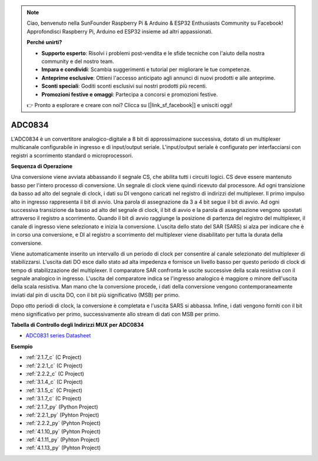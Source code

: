 .. note::

    Ciao, benvenuto nella SunFounder Raspberry Pi & Arduino & ESP32 Enthusiasts Community su Facebook! Approfondisci Raspberry Pi, Arduino ed ESP32 insieme ad altri appassionati.

    **Perché unirti?**

    - **Supporto esperto**: Risolvi i problemi post-vendita e le sfide tecniche con l'aiuto della nostra community e del nostro team.
    - **Impara e condividi**: Scambia suggerimenti e tutorial per migliorare le tue competenze.
    - **Anteprime esclusive**: Ottieni l'accesso anticipato agli annunci di nuovi prodotti e alle anteprime.
    - **Sconti speciali**: Goditi sconti esclusivi sui nostri prodotti più recenti.
    - **Promozioni festive e omaggi**: Partecipa a concorsi e promozioni festive.

    👉 Pronto a esplorare e creare con noi? Clicca su [|link_sf_facebook|] e unisciti oggi!

.. _cpn_adc0834:

ADC0834
==============

L'ADC0834 è un convertitore analogico-digitale a 8 bit di approssimazione 
successiva, dotato di un multiplexer multicanale configurabile in ingresso 
e di input/output seriale. L'input/output seriale è configurato per interfacciarsi 
con registri a scorrimento standard o microprocessori.

.. image:: img/image309.png


**Sequenza di Operazione**

Una conversione viene avviata abbassando il segnale CS, che abilita tutti i 
circuiti logici. CS deve essere mantenuto basso per l'intero processo di 
conversione. Un segnale di clock viene quindi ricevuto dal processore. Ad 
ogni transizione da basso ad alto del segnale di clock, i dati su DI vengono 
caricati nel registro di indirizzi del multiplexer. Il primo impulso alto in 
ingresso rappresenta il bit di avvio. Una parola di assegnazione da 3 a 4 bit 
segue il bit di avvio. Ad ogni successiva transizione da basso ad alto del 
segnale di clock, il bit di avvio e la parola di assegnazione vengono spostati 
attraverso il registro a scorrimento. Quando il bit di avvio raggiunge la 
posizione di partenza del registro del multiplexer, il canale di ingresso viene 
selezionato e inizia la conversione. L'uscita dello stato del SAR (SARS) si alza 
per indicare che è in corso una conversione, e DI al registro a scorrimento del 
multiplexer viene disabilitato per tutta la durata della conversione.

Viene automaticamente inserito un intervallo di un periodo di clock per consentire 
al canale selezionato del multiplexer di stabilizzarsi. L'uscita dati DO esce dallo 
stato ad alta impedenza e fornisce un livello basso per questo periodo di clock di 
tempo di stabilizzazione del multiplexer. Il comparatore SAR confronta le uscite 
successive della scala resistiva con il segnale analogico in ingresso. L'uscita del 
comparatore indica se l'ingresso analogico è maggiore o minore dell'uscita della scala 
resistiva. Man mano che la conversione procede, i dati della conversione vengono 
contemporaneamente inviati dal pin di uscita DO, con il bit più significativo (MSB) per primo.

Dopo otto periodi di clock, la conversione è completata e l'uscita SARS si abbassa. 
Infine, i dati vengono forniti con il bit meno significativo per primo, successivamente 
allo stream di dati con MSB per primo.

.. image:: img/image175.png


**Tabella di Controllo degli Indirizzi MUX per ADC0834**

.. image:: img/image176.png

* `ADC0831 series Datasheet <https://www.ti.com/lit/ds/symlink/adc0831-n.pdf>`_

**Esempio**

* :ref:`2.1.7_c` (C Project)
* :ref:`2.2.1_c` (C Project)
* :ref:`2.2.2_c` (C Project)
* :ref:`3.1.4_c` (C Project)
* :ref:`3.1.5_c` (C Project)
* :ref:`3.1.7_c` (C Project)
* :ref:`2.1.7_py` (Python Project)
* :ref:`2.2.1_py` (Pyhton Project)
* :ref:`2.2.2_py` (Pyhton Project)
* :ref:`4.1.10_py` (Pyhton Project)
* :ref:`4.1.11_py` (Pyhton Project)
* :ref:`4.1.13_py` (Pyhton Project)